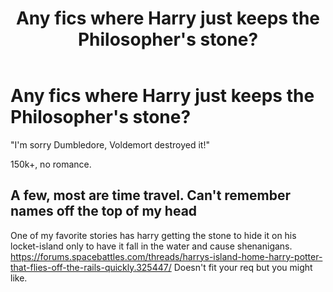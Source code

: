 #+TITLE: Any fics where Harry just keeps the Philosopher's stone?

* Any fics where Harry just keeps the Philosopher's stone?
:PROPERTIES:
:Author: Skeletickles
:Score: 4
:DateUnix: 1488414517.0
:DateShort: 2017-Mar-02
:FlairText: Request
:END:
"I'm sorry Dumbledore, Voldemort destroyed it!"

150k+, no romance.


** A few, most are time travel. Can't remember names off the top of my head

One of my favorite stories has harry getting the stone to hide it on his locket-island only to have it fall in the water and cause shenanigans. [[https://forums.spacebattles.com/threads/harrys-island-home-harry-potter-that-flies-off-the-rails-quickly.325447/]] Doesn't fit your req but you might like.
:PROPERTIES:
:Author: viol8er
:Score: 2
:DateUnix: 1488416410.0
:DateShort: 2017-Mar-02
:END:
